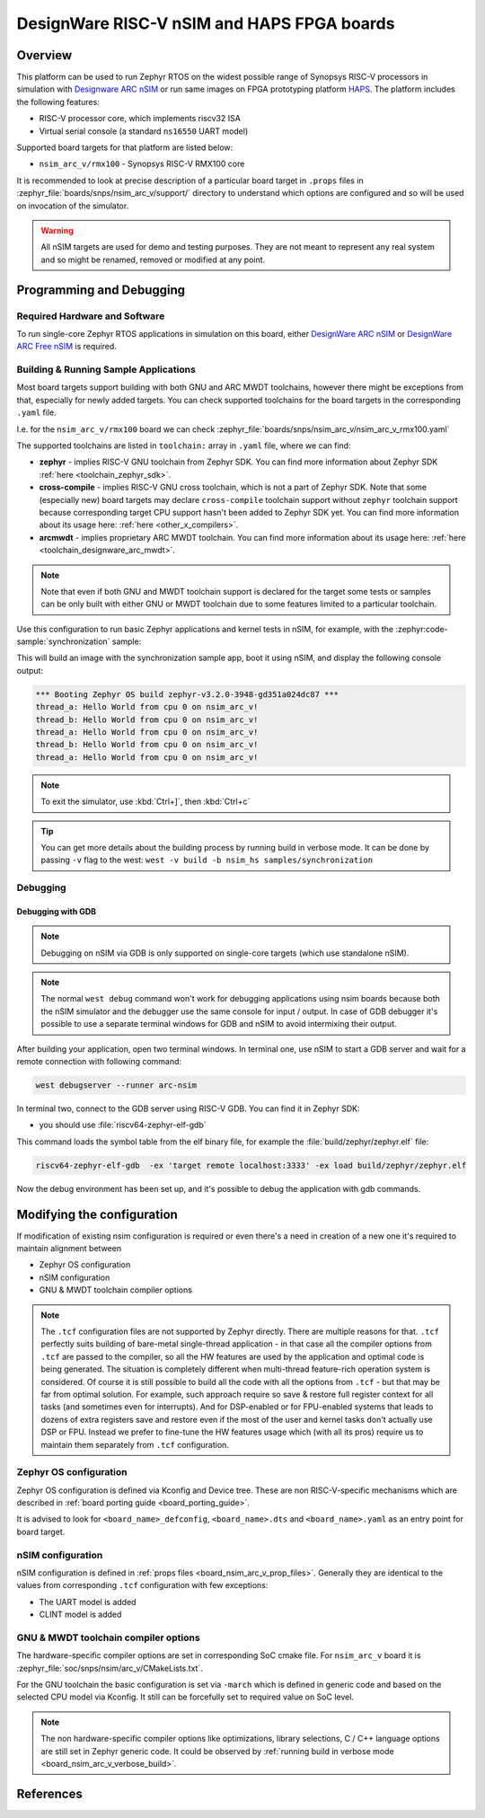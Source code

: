 .. _nsim_arc_v:

DesignWare RISC-V nSIM and HAPS FPGA boards
###########################################

Overview
********

This platform can be used to run Zephyr RTOS on the widest possible range of Synopsys RISC-V processors in
simulation with `Designware ARC nSIM`_ or run same images on FPGA prototyping platform `HAPS`_. The
platform includes the following features:

* RISC-V processor core, which implements riscv32 ISA
* Virtual serial console (a standard ``ns16550`` UART model)

Supported board targets for that platform are listed below:

* ``nsim_arc_v/rmx100`` - Synopsys RISC-V RMX100 core

.. _board_nsim_arc_v_prop_files:

It is recommended to look at precise description of a particular board target in ``.props``
files in :zephyr_file:`boards/snps/nsim_arc_v/support/` directory to understand
which options are configured and so will be used on invocation of the simulator.

.. warning::
   All nSIM targets are used for demo and testing purposes. They are not meant to
   represent any real system and so might be renamed, removed or modified at any point.

Programming and Debugging
*************************

Required Hardware and Software
==============================

To run single-core Zephyr RTOS applications in simulation on this board,
either `DesignWare ARC nSIM`_ or `DesignWare ARC Free nSIM`_ is required.

Building & Running Sample Applications
======================================

Most board targets support building with both GNU and ARC MWDT toolchains, however
there might be exceptions from that, especially for newly added targets. You can check supported
toolchains for the board targets in the corresponding ``.yaml`` file.

I.e. for the ``nsim_arc_v/rmx100`` board we can check :zephyr_file:`boards/snps/nsim_arc_v/nsim_arc_v_rmx100.yaml`

The supported toolchains are listed in ``toolchain:`` array in ``.yaml`` file, where we can find:

* **zephyr** - implies RISC-V GNU toolchain from Zephyr SDK. You can find more information about
  Zephyr SDK :ref:`here <toolchain_zephyr_sdk>`.
* **cross-compile** - implies RISC-V GNU cross toolchain, which is not a part of Zephyr SDK. Note that
  some (especially new) board targets may declare ``cross-compile`` toolchain support without
  ``zephyr`` toolchain support because corresponding target CPU support hasn't been added to Zephyr
  SDK yet. You can find more information about its usage here: :ref:`here <other_x_compilers>`.
* **arcmwdt** - implies proprietary ARC MWDT toolchain. You can find more information about its
  usage here: :ref:`here <toolchain_designware_arc_mwdt>`.

.. note::
   Note that even if both GNU and MWDT toolchain support is declared for the target some tests or
   samples can be only built with either GNU or MWDT toolchain due to some features limited to a
   particular toolchain.

Use this configuration to run basic Zephyr applications and kernel tests in
nSIM, for example, with the :zephyr:code-sample:`synchronization` sample:

.. zephyr-app-commands::
   :zephyr-app: samples/synchronization
   :host-os: unix
   :board: nsim_arc_v/rmx100
   :goals: flash

This will build an image with the synchronization sample app, boot it using
nSIM, and display the following console output:

.. code-block:: console

      *** Booting Zephyr OS build zephyr-v3.2.0-3948-gd351a024dc87 ***
      thread_a: Hello World from cpu 0 on nsim_arc_v!
      thread_b: Hello World from cpu 0 on nsim_arc_v!
      thread_a: Hello World from cpu 0 on nsim_arc_v!
      thread_b: Hello World from cpu 0 on nsim_arc_v!
      thread_a: Hello World from cpu 0 on nsim_arc_v!

.. note::
   To exit the simulator, use :kbd:`Ctrl+]`, then :kbd:`Ctrl+c`

.. _board_nsim_arc_v_verbose_build:

.. tip::
   You can get more details about the building process by running build in verbose mode. It can be
   done by passing ``-v`` flag to the west: ``west -v build -b nsim_hs samples/synchronization``

Debugging
=========

.. _board_nsim_arc_v_debugging_gdb:

Debugging with GDB
------------------

.. note::
   Debugging on nSIM via GDB is only supported on single-core targets (which use standalone
   nSIM).

.. note::
   The normal ``west debug`` command won't work for debugging applications using nsim boards
   because both the nSIM simulator and the debugger use the same console for
   input / output.
   In case of GDB debugger it's possible to use a separate terminal windows for GDB and nSIM to
   avoid intermixing their output.

After building your application, open two terminal windows. In terminal one, use nSIM to start a GDB
server and wait for a remote connection with following command:

.. code-block:: console

   west debugserver --runner arc-nsim

In terminal two, connect to the GDB server using RISC-V GDB. You can find it in Zephyr SDK:

* you should use :file:`riscv64-zephyr-elf-gdb`

This command loads the symbol table from the elf binary file, for example the
:file:`build/zephyr/zephyr.elf` file:

.. code-block:: console

   riscv64-zephyr-elf-gdb  -ex 'target remote localhost:3333' -ex load build/zephyr/zephyr.elf

Now the debug environment has been set up, and it's possible to debug the application with gdb
commands.

Modifying the configuration
***************************

If modification of existing nsim configuration is required or even there's a need in creation of a
new one it's required to maintain alignment between

* Zephyr OS configuration
* nSIM configuration
* GNU & MWDT toolchain compiler options

.. note::
   The ``.tcf`` configuration files are not supported by Zephyr directly. There are multiple
   reasons for that. ``.tcf`` perfectly suits building of bare-metal single-thread application -
   in that case all the compiler options from ``.tcf`` are passed to the compiler, so all the HW
   features are used by the application and optimal code is being generated.
   The situation is completely different when multi-thread feature-rich operation system is
   considered. Of course it is still possible to build all the code with all the
   options from ``.tcf`` - but that may be far from optimal solution. For example, such approach
   require so save & restore full register context for all tasks (and sometimes even for
   interrupts). And for DSP-enabled or for FPU-enabled systems that leads to dozens of extra
   registers save and restore even if the most of the user and kernel tasks don't actually use
   DSP or FPU. Instead we prefer to fine-tune the HW features usage which (with all its pros)
   require us to maintain them separately from ``.tcf`` configuration.


Zephyr OS configuration
=======================

Zephyr OS configuration is defined via Kconfig and Device tree. These are non RISC-V-specific
mechanisms which are described in :ref:`board porting guide <board_porting_guide>`.

It is advised to look for ``<board_name>_defconfig``, ``<board_name>.dts`` and
``<board_name>.yaml`` as an entry point for board target.

nSIM configuration
==================

nSIM configuration is defined in :ref:`props files <board_nsim_arc_v_prop_files>`.
Generally they are identical to the values from corresponding ``.tcf`` configuration with few
exceptions:

* The UART model is added
* CLINT model is added

GNU & MWDT toolchain compiler options
=====================================

The hardware-specific compiler options are set in corresponding SoC cmake file. For ``nsim_arc_v`` board
it is :zephyr_file:`soc/snps/nsim/arc_v/CMakeLists.txt`.

For the GNU toolchain the basic configuration is set via ``-march`` which is defined in generic code
and based on the selected CPU model via Kconfig. It still can be forcefully set to required value
on SoC level.

.. note::
   The non hardware-specific compiler options like optimizations, library selections, C / C++
   language options are still set in Zephyr generic code. It could be observed by
   :ref:`running build in verbose mode <board_nsim_arc_v_verbose_build>`.

References
**********

.. _Designware ARC nSIM: https://www.synopsys.com/dw/ipdir.php?ds=sim_nsim
.. _DesignWare ARC Free nSIM: https://www.synopsys.com/cgi-bin/dwarcnsim/req1.cgi
.. _HAPS: https://www.synopsys.com/verification/prototyping/haps.html
.. _ARC MWDT: https://www.synopsys.com/dw/ipdir.php?ds=sw_metaware
